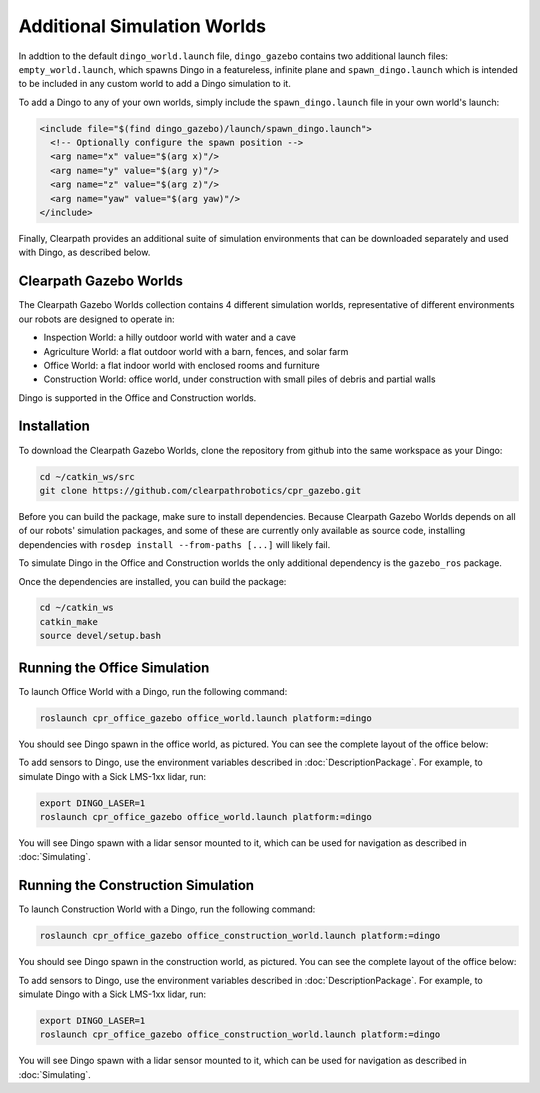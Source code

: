 Additional Simulation Worlds
=============================

In addtion to the default ``dingo_world.launch`` file, ``dingo_gazebo`` contains two additional launch files:
``empty_world.launch``, which spawns Dingo in a featureless, infinite plane and ``spawn_dingo.launch`` which is
intended to be included in any custom world to add a Dingo simulation to it.

.. image:: images/dingo_empty_world.png
  :alt: Dingo in the Empty World environment

To add a Dingo to any of your own worlds, simply include the ``spawn_dingo.launch`` file in your own world's launch:

.. code-block:: xml

  <include file="$(find dingo_gazebo)/launch/spawn_dingo.launch">
    <!-- Optionally configure the spawn position -->
    <arg name="x" value="$(arg x)"/>
    <arg name="y" value="$(arg y)"/>
    <arg name="z" value="$(arg z)"/>
    <arg name="yaw" value="$(arg yaw)"/>
  </include>

Finally, Clearpath provides an additional suite of simulation environments that can be downloaded separately and used
with Dingo, as described below.

Clearpath Gazebo Worlds
------------------------

The Clearpath Gazebo Worlds collection contains 4 different simulation worlds, representative of different
environments our robots are designed to operate in:

* Inspection World: a hilly outdoor world with water and a cave
* Agriculture World: a flat outdoor world with a barn, fences, and solar farm
* Office World: a flat indoor world with enclosed rooms and furniture
* Construction World: office world, under construction with small piles of debris and partial walls

Dingo is supported in the Office and Construction worlds.

Installation
---------------

To download the Clearpath Gazebo Worlds, clone the repository from github into the same workspace as your Dingo:

.. code-block:: bash

  cd ~/catkin_ws/src
  git clone https://github.com/clearpathrobotics/cpr_gazebo.git

Before you can build the package, make sure to install dependencies.  Because Clearpath Gazebo Worlds depends on
all of our robots' simulation packages, and some of these are currently only available as source code, installing
dependencies with ``rosdep install --from-paths [...]`` will likely fail.

To simulate Dingo in the Office and Construction worlds the only additional dependency is the ``gazebo_ros`` package.

Once the dependencies are installed, you can build the package:

.. code-block:: bash

  cd ~/catkin_ws
  catkin_make
  source devel/setup.bash

Running the Office Simulation
--------------------------------

.. image:: images/dingo_office_world.png
  :alt: Dingo in the Office World

To launch Office World with a Dingo, run the following command:

.. code-block:: bash

  roslaunch cpr_office_gazebo office_world.launch platform:=dingo

You should see Dingo spawn in the office world, as pictured.  You can see the complete layout of the office below:

.. image:: images/office_world.png
  :alt: The layout of Office World

To add sensors to Dingo, use the environment variables described in :doc:`DescriptionPackage`.  For example, to simulate
Dingo with a Sick LMS-1xx lidar, run:

.. code-block:: bash

  export DINGO_LASER=1
  roslaunch cpr_office_gazebo office_world.launch platform:=dingo

You will see Dingo spawn with a lidar sensor mounted to it, which can be used for navigation as described in
:doc:`Simulating`.

.. image:: images/dingo_office_laser.png
  :alt: Dingo in Office World with a lidar sensor

Running the Construction Simulation
--------------------------------------

.. image:: images/dingo_construction_world.png
  :alt: Dingo in the Construction World

To launch Construction World with a Dingo, run the following command:

.. code-block:: bash

  roslaunch cpr_office_gazebo office_construction_world.launch platform:=dingo

You should see Dingo spawn in the construction world, as pictured.  You can see the complete layout of the office below:

.. image:: images/construction_world.png
  :alt: The layout of Construction World

To add sensors to Dingo, use the environment variables described in :doc:`DescriptionPackage`.  For example, to simulate
Dingo with a Sick LMS-1xx lidar, run:

.. code-block:: bash

  export DINGO_LASER=1
  roslaunch cpr_office_gazebo office_construction_world.launch platform:=dingo

You will see Dingo spawn with a lidar sensor mounted to it, which can be used for navigation as described in
:doc:`Simulating`.
